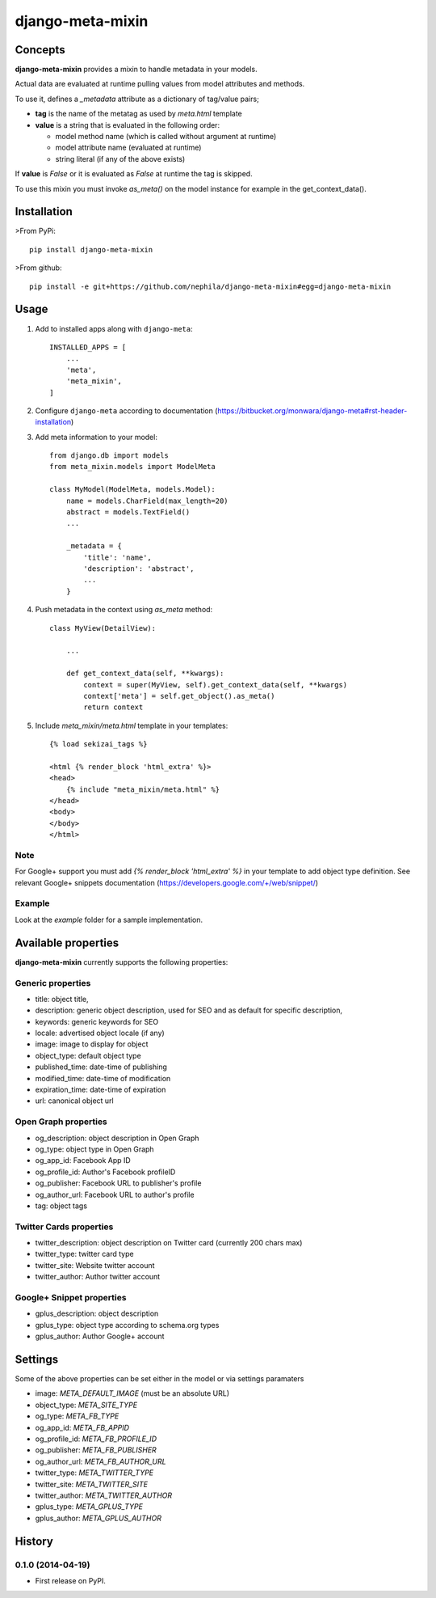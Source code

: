 =================
django-meta-mixin
=================

.. image:: https://badge.fury.io/py/django-meta-mixin.png
    :target: https://badge.fury.io/py/django-meta-mixin

.. image:: https://travis-ci.org/nephila/django-meta-mixin.png?branch=master
    :target: https://travis-ci.org/nephila/django-meta-mixin

.. image:: https://coveralls.io/repos/nephila/django-meta-mixin/badge.png?branch=master
    :target: https://coveralls.io/r/nephila/django-meta-mixin?branch=master

Concepts
--------

**django-meta-mixin** provides a mixin to handle metadata in your models.

Actual data are evaluated at runtime pulling values from model attributes and
methods.

To use it, defines a `_metadata` attribute as a dictionary of tag/value pairs;

* **tag** is the name of the metatag as used by `meta.html` template
* **value** is a string that is evaluated in the following order:

  * model method name (which is called without argument at runtime)
  * model attribute name (evaluated at runtime)
  * string literal (if any of the above exists)

If **value** is `False` or it is evaluated as `False` at runtime the tag is skipped.

To use this mixin you must invoke `as_meta()` on the model instance
for example in the get_context_data().



Installation
------------

>From PyPi::

    pip install django-meta-mixin

>From github::

    pip install -e git+https://github.com/nephila/django-meta-mixin#egg=django-meta-mixin

Usage
-----

#. Add to installed apps along with ``django-meta``::

    INSTALLED_APPS = [
        ...
        'meta',
        'meta_mixin',
    ]

#. Configure ``django-meta`` according to documentation
   (https://bitbucket.org/monwara/django-meta#rst-header-installation)

#. Add meta information to your model::

    from django.db import models
    from meta_mixin.models import ModelMeta

    class MyModel(ModelMeta, models.Model):
        name = models.CharField(max_length=20)
        abstract = models.TextField()
        ...

        _metadata = {
            'title': 'name',
            'description': 'abstract',
            ...
        }

#. Push metadata in the context using `as_meta` method::

    class MyView(DetailView):

        ...

        def get_context_data(self, **kwargs):
            context = super(MyView, self).get_context_data(self, **kwargs)
            context['meta'] = self.get_object().as_meta()
            return context

#. Include `meta_mixin/meta.html` template in your templates::

    {% load sekizai_tags %}

    <html {% render_block 'html_extra' %}>
    <head>
        {% include "meta_mixin/meta.html" %}
    </head>
    <body>
    </body>
    </html>

Note
++++
For Google+ support you must add `{% render_block 'html_extra' %}` in your template to add object type definition. See relevant Google+ snippets documentation (https://developers.google.com/+/web/snippet/)

Example
+++++++

Look at the `example` folder for a sample implementation.

Available properties
--------------------

**django-meta-mixin** currently supports the following properties:

Generic properties
++++++++++++++++++
* title: object title,
* description: generic object description, used for SEO and as default for specific description,
* keywords: generic keywords for SEO
* locale: advertised object locale (if any)
* image: image to display for object
* object_type: default object type
* published_time: date-time of publishing
* modified_time: date-time of modification
* expiration_time: date-time of expiration
* url: canonical object url

Open Graph properties
+++++++++++++++++++++
* og_description: object description in Open Graph
* og_type: object type in Open Graph
* og_app_id: Facebook App ID
* og_profile_id: Author's Facebook profileID
* og_publisher: Facebook URL to publisher's profile
* og_author_url: Facebook URL to author's profile
* tag: object tags


Twitter Cards properties
++++++++++++++++++++++++
* twitter_description: object description on Twitter card (currently 200 chars max)
* twitter_type: twitter card type
* twitter_site: Website twitter account
* twitter_author: Author twitter account


Google+ Snippet properties
++++++++++++++++++++++++++
* gplus_description: object description
* gplus_type: object type according to schema.org types
* gplus_author: Author Google+ account

Settings
--------

Some of the above properties can be set either in the model or via settings paramaters

* image: `META_DEFAULT_IMAGE` (must be an absolute URL)
* object_type: `META_SITE_TYPE`
* og_type: `META_FB_TYPE`
* og_app_id: `META_FB_APPID`
* og_profile_id: `META_FB_PROFILE_ID`
* og_publisher: `META_FB_PUBLISHER`
* og_author_url: `META_FB_AUTHOR_URL`
* twitter_type: `META_TWITTER_TYPE`
* twitter_site: `META_TWITTER_SITE`
* twitter_author: `META_TWITTER_AUTHOR`
* gplus_type: `META_GPLUS_TYPE`
* gplus_author: `META_GPLUS_AUTHOR`




History
-------

0.1.0 (2014-04-19)
++++++++++++++++++

* First release on PyPI.

